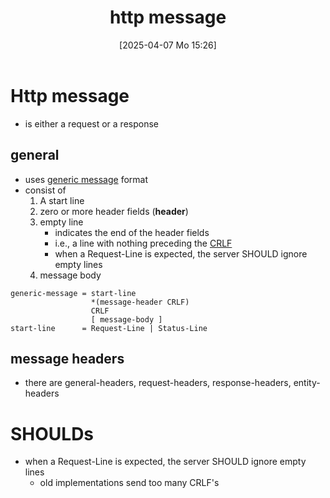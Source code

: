 :PROPERTIES:
:ID:       f30150ae-4c2e-41f5-8bc4-cc4c723909c9
:END:
#+title: http message
#+date: [2025-04-07 Mo 15:26]
#+startup: overview

* Http message
- is either a request or a response
** general
- uses [[id:def2d116-4283-4c69-b202-db7fa8280dc6][generic message]] format
- consist of
  1. A start line
  2. zero or more header fields (*header*)
  3. empty line
     - indicates the end of the header fields
     - i.e., a line with nothing preceding the [[id:ea420c6d-7f56-446f-929f-7f2eb861dc57][CRLF]]
     - when a Request-Line is expected, the server SHOULD ignore empty lines
  4. message body

#+begin_src bnf
generic-message = start-line
                  *(message-header CRLF)
                  CRLF
                  [ message-body ]
start-line      = Request-Line | Status-Line
#+end_src
** message headers
- there are general-headers, request-headers, response-headers, entity-headers

* SHOULDs
- when a Request-Line is expected, the server SHOULD ignore empty lines
  - old implementations send too many CRLF's
